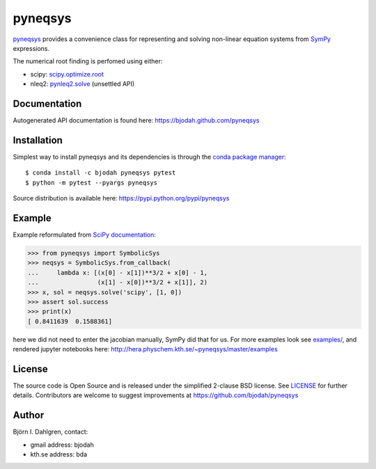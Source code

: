 pyneqsys
========

.. image:: http://hera.physchem.kth.se:8080/github.com/bjodah/pyneqsys/status.svg?branch=master
   :target: http://hera.physchem.kth.se:8080/github.com/bjodah/pyneqsys
   :alt: Build status
.. image:: https://img.shields.io/pypi/v/pyneqsys.svg
   :target: https://pypi.python.org/pypi/pyneqsys
   :alt: PyPI version
.. image:: https://img.shields.io/pypi/l/pyneqsys.svg
   :target: https://github.com/bjodah/pyneqsys/blob/master/LICENSE
   :alt: License
.. image:: http://hera.physchem.kth.se/~pyneqsys/master/htmlcov/coverage.svg
   :target: http://hera.physchem.kth.se/~pyneqsys/master/htmlcov
   :alt: coverage

`pyneqsys <https://github.com/bjodah/pyneqsys>`_ provides a convenience class for 
representing and solving non-linear equation systems from `SymPy <http://www.sympy.org>`_
expressions.

The numerical root finding is perfomed using either:

- scipy: `scipy.optimize.root <http://docs.scipy.org/doc/scipy/reference/generated/scipy.optimize.root.html>`_
- nleq2: `pynleq2.solve <http://bjodah.github.io/pynleq2/pynleq2.html#pynleq2.solve>`_ (unsettled API)


Documentation
-------------
Autogenerated API documentation is found here: `<https://bjodah.github.com/pyneqsys>`_

Installation
------------
Simplest way to install pyneqsys and its dependencies is through the `conda package manager <http://conda.pydata.org/docs/>`_:

::

   $ conda install -c bjodah pyneqsys pytest
   $ python -m pytest --pyargs pyneqsys


Source distribution is available here:
`<https://pypi.python.org/pypi/pyneqsys>`_

Example
-------
Example reformulated from `SciPy documentation <http://docs.scipy.org/doc/scipy/reference/generated/scipy.optimize.root.html>`_:

.. code:: python

   >>> from pyneqsys import SymbolicSys
   >>> neqsys = SymbolicSys.from_callback(
   ...     lambda x: [(x[0] - x[1])**3/2 + x[0] - 1,
   ...                (x[1] - x[0])**3/2 + x[1]], 2)
   >>> x, sol = neqsys.solve('scipy', [1, 0])
   >>> assert sol.success
   >>> print(x)
   [ 0.8411639  0.1588361]

here we did not need to enter the jacobian manually, SymPy did that for us. For more examples look see
`examples/ <https://github.com/bjodah/pyneqsys/tree/master/examples>`_, and rendered jupyter notebooks here:
`<http://hera.physchem.kth.se/~pyneqsys/master/examples>`_


License
-------
The source code is Open Source and is released under the simplified 2-clause BSD license. See `LICENSE <LICENSE>`_ for further details.
Contributors are welcome to suggest improvements at https://github.com/bjodah/pyneqsys

Author
------
Björn I. Dahlgren, contact:

- gmail address: bjodah
- kth.se address: bda
